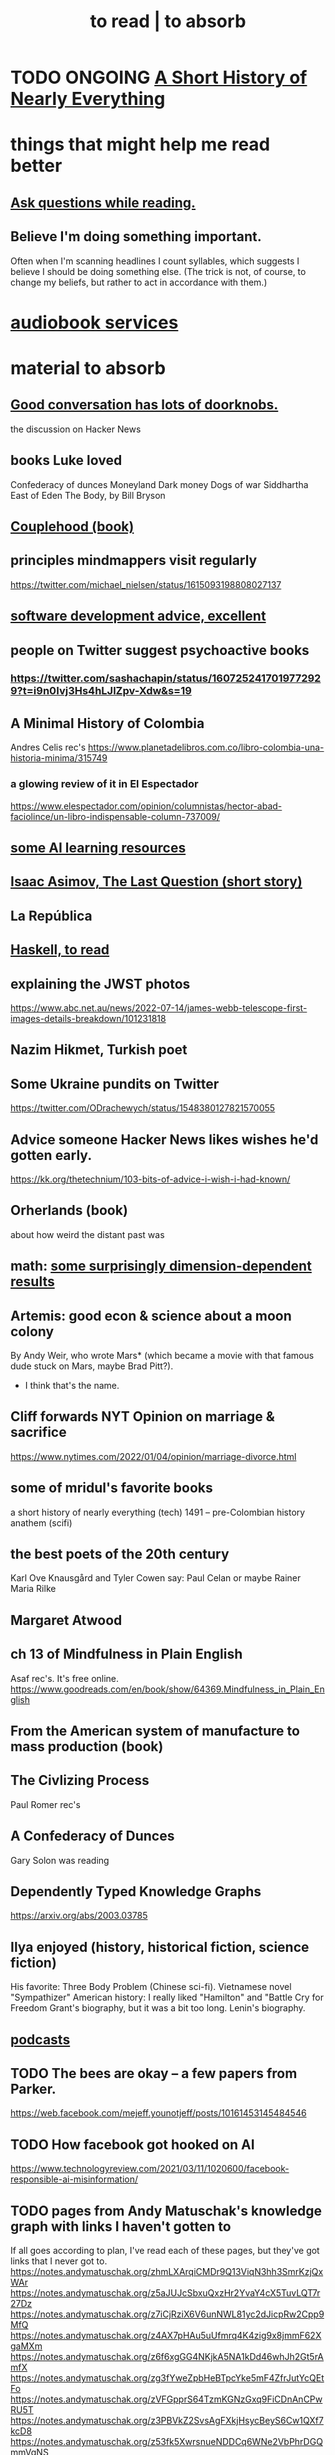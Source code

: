:PROPERTIES:
:ID:       94567688-b4eb-4396-a7eb-3af515d58eb2
:ROAM_ALIASES: "to absorb"
:END:
#+title: to read | to absorb
* TODO ONGOING [[id:66a24ba5-b9d1-411a-bd9d-708190474bca][A Short History of Nearly Everything]]
* things that might help me read better
  :PROPERTIES:
  :ID:       bbcc8ac7-7852-4d97-a624-0c8928549a42
  :END:
** [[id:1d4eee29-ba5c-4fd5-866c-2700af8f0592][Ask questions while reading.]]
** Believe I'm doing something important.
   Often when I'm scanning headlines I count syllables,
   which suggests I believe I should be doing something else.
   (The trick is not, of course, to change my beliefs,
   but rather to act in accordance with them.)
* [[id:d5585db3-ac97-426f-8455-c7a2b3dcee93][audiobook services]]
* material to absorb
** [[id:2a435ecf-ddb5-4822-b52f-0667a02ac52c][Good conversation has lots of doorknobs.]]
   the discussion on Hacker News
** books Luke loved
   Confederacy of dunces
   Moneyland
   Dark money
   Dogs of war
   Siddhartha
   East of Eden
   The Body, by Bill Bryson
** [[id:8840a676-3937-4443-b35b-faca20fe35c1][Couplehood (book)]]
** principles mindmappers visit regularly
   https://twitter.com/michael_nielsen/status/1615093198808027137
** [[id:90b6eed6-9e66-44de-bbfd-dfc0385bfa35][software development advice, excellent]]
** people on Twitter suggest psychoactive books
*** https://twitter.com/sashachapin/status/1607252417019772929?t=i9n0Ivj3Hs4hLJlZpv-Xdw&s=19
** A Minimal History of Colombia
   Andres Celis rec's
   https://www.planetadelibros.com.co/libro-colombia-una-historia-minima/315749
*** a glowing review of it in El Espectador
    https://www.elespectador.com/opinion/columnistas/hector-abad-faciolince/un-libro-indispensable-column-737009/
** [[id:57bda0de-f065-4801-9ef0-f86859318350][some AI learning resources]]
** [[id:3bd5a869-0c8a-4fb5-8db0-b64cf783592e][Isaac Asimov, The Last Question (short story)]]
** La República
   :PROPERTIES:
   :ID:       f9b8a577-563a-47c6-a77f-11892ec5ccd2
   :END:
** [[id:fddbb2ae-0d7f-482c-88f1-0861b7d45546][Haskell, to read]]
** explaining the JWST photos
   https://www.abc.net.au/news/2022-07-14/james-webb-telescope-first-images-details-breakdown/101231818
** Nazim Hikmet, Turkish poet
** Some Ukraine pundits on Twitter
   https://twitter.com/ODrachewych/status/1548380127821570055
** Advice someone Hacker News likes wishes he'd gotten early.
   https://kk.org/thetechnium/103-bits-of-advice-i-wish-i-had-known/
** Orherlands (book)
   about how weird the distant past was
** math: [[id:7b838adc-843c-4337-981d-6a7b96068831][some surprisingly dimension-dependent results]]
** Artemis: good econ & science about a moon colony
   By Andy Weir, who wrote Mars* (which became a movie with that famous dude stuck on Mars, maybe Brad Pitt?).
    * I think that's the name.
** Cliff forwards NYT Opinion on marriage & sacrifice
   https://www.nytimes.com/2022/01/04/opinion/marriage-divorce.html
** some of mridul's favorite books
   a short history of nearly everything (tech)
   1491 -- pre-Colombian history
   anathem (scifi)
** the best poets of the 20th century
   Karl Ove Knausgård and Tyler Cowen say:
     Paul Celan
     or maybe Rainer Maria Rilke
** Margaret Atwood
** ch 13 of Mindfulness in Plain English
   Asaf rec's.
   It's free online.
   https://www.goodreads.com/en/book/show/64369.Mindfulness_in_Plain_English
** From the American system of manufacture to mass production (book)
** The Civlizing Process
   Paul Romer rec's
** A Confederacy of Dunces
   Gary Solon was reading
** Dependently Typed Knowledge Graphs
   https://arxiv.org/abs/2003.03785
** Ilya enjoyed (history, historical fiction, science fiction)
   His favorite: Three Body Problem (Chinese sci-fi).
   Vietnamese novel "Sympathizer"
   American history: I really liked "Hamilton" and "Battle Cry for Freedom
   Grant's biography, but it was a bit too long.
   Lenin's biography.
** [[id:a3a9fefb-7922-487f-bf08-f1121cf7bfb5][podcasts]]
** TODO The bees are okay -- a few papers from Parker.
   https://web.facebook.com/mejeff.younotjeff/posts/10161453145484546
** TODO How facebook got hooked on AI
   https://www.technologyreview.com/2021/03/11/1020600/facebook-responsible-ai-misinformation/
** TODO pages from Andy Matuschak's knowledge graph with links I haven't gotten to
   :PROPERTIES:
   :ID:       bc0e8f6e-3883-4e1c-b945-b7ea3a4d3214
   :END:
 If all goes according to plan, I've read each of these pages,
 but they've got links that I never got to.
 https://notes.andymatuschak.org/zhmLXArqiCMDr9Q13ViqN3hh3SmrKzjQxWAr
 https://notes.andymatuschak.org/z5aJUJcSbxuQxzHr2YvaY4cX5TuvLQT7r27Dz
 https://notes.andymatuschak.org/z7iCjRziX6V6unNWL81yc2dJicpRw2Cpp9MfQ
 https://notes.andymatuschak.org/z4AX7pHAu5uUfmrq4K4zig9x8jmmF62XgaMXm
 https://notes.andymatuschak.org/z6f6xgGG4NKjkA5NA1kDd46whJh2Gt5rAmfX
 https://notes.andymatuschak.org/zg3fYweZpbHeBTpcYke5mF4ZfrJutYcQEtFo
 https://notes.andymatuschak.org/zVFGpprS64TzmKGNzGxq9FiCDnAnCPwRU5T
 https://notes.andymatuschak.org/z3PBVkZ2SvsAgFXkjHsycBeyS6Cw1QXf7kcD8
 https://notes.andymatuschak.org/z53fk5XwrsnueNDDCq6WNe2VbPhrDGQmmVgNS
 https://notes.andymatuschak.org/z3N113rxPFreW9xUkLkUFomr2LUqfXbdCo3M
 https://notes.andymatuschak.org/z29hLZHiVt7W2uss2uMpSZquAX5T6vaeSF6Cy
 https://notes.andymatuschak.org/z2HUE4ABbQjUNjrNemvkTCsLa1LPDRuwh1tXC
 https://notes.andymatuschak.org/About_these_notes
 https://notes.andymatuschak.org/z6UDDkom8Aifg6mLdjT1sPtbMBweCmpyTwmJT
 https://notes.andymatuschak.org/z3SjnvsB5aR2ddsycyXofbYR7fCxo7RmKW2be
 https://notes.andymatuschak.org/zhmLXArqiCMDr9Q13ViqN3hh3SmrKzjQxWAr
** news sites I like
*** https://www.reddit.com/r/worldnews
*** https://www.reddit.com/r/news
*** https://www.reddit.com/r/politics/
** blog: One Thing Well
   Good simple software.
** by John le Carre, on his dad, a scammer
   In Ronnie’s Court | The New Yorker
   https://www.newyorker.com/magazine/2002/02/18/in-ronnies-court
** history books my friends recommend
   :PROPERTIES:
   :ID:       45699da3-3bea-4daf-ae7e-cc3aa2eca272
   :END:
   https://www.facebook.com/mejeff.younotjeff/posts/10160816277279546?comment_id=10160838250559546&notif_id=1610157174946028&notif_t=feed_comment&ref=notif
** didn't like it
*** Daniel Dennet, Freedom Evolves: (Kinds of freedom worth having?)
    The central question appears to be what is free will,
    and while I think I'd have trouble putting it into words,
    I'm convinced it's real, and that we have it,
    and that that's what's important for me to know about it.
** Krugman's NYT email newsletter catalog
   https://www.nytimes.com/column/paul-krugman
* DONE
** [[id:ec8a113b-44d9-495f-acc9-e6e7c714d5bf][The Economic Organization of a POW Camp, by R. A. Radford]]
** "[[id:a35db7a3-3341-46ae-9577-eedfc7f45afd][How to run a tech giant]]"
